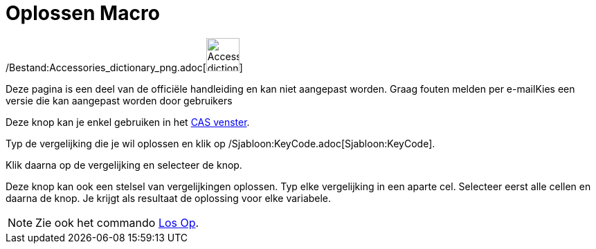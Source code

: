 = Oplossen Macro
:page-en: tools/Solve_Tool
ifdef::env-github[:imagesdir: /nl/modules/ROOT/assets/images]

/Bestand:Accessories_dictionary_png.adoc[image:48px-Accessories_dictionary.png[Accessories
dictionary.png,width=48,height=48]]

Deze pagina is een deel van de officiële handleiding en kan niet aangepast worden. Graag fouten melden per
e-mail[.mw-selflink .selflink]##Kies een versie die kan aangepast worden door gebruikers##

Deze knop kan je enkel gebruiken in het xref:/CAS_venster.adoc[CAS venster].

Typ de vergelijking die je wil oplossen en klik op /Sjabloon:KeyCode.adoc[Sjabloon:KeyCode].

Klik daarna op de vergelijking en selecteer de knop.

Deze knop kan ook een stelsel van vergelijkingen oplossen. Typ elke vergelijking in een aparte cel. Selecteer eerst alle
cellen en daarna de knop. Je krijgt als resultaat de oplossing voor elke variabele.

[NOTE]
====

Zie ook het commando xref:/commands/Los_Op.adoc[Los Op].

====
